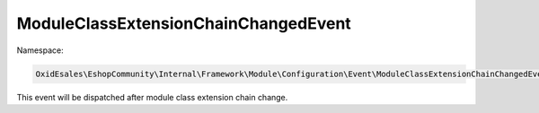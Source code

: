 ModuleClassExtensionChainChangedEvent
=====================================

Namespace:

.. code-block:: php

    OxidEsales\EshopCommunity\Internal\Framework\Module\Configuration\Event\ModuleClassExtensionChainChangedEvent

This event will be dispatched after module class extension chain change.

